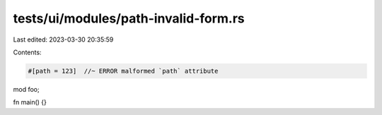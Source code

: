tests/ui/modules/path-invalid-form.rs
=====================================

Last edited: 2023-03-30 20:35:59

Contents:

.. code-block:: rs

    #[path = 123]  //~ ERROR malformed `path` attribute
mod foo;

fn main() {}


